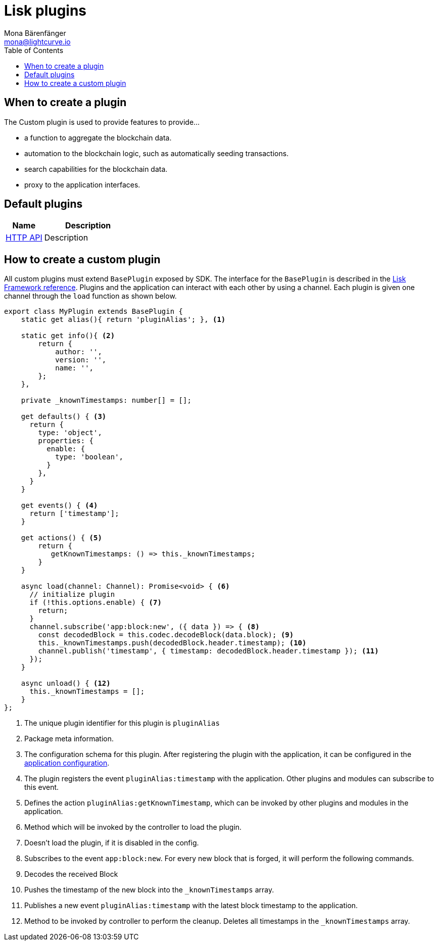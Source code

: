 = Lisk plugins
Mona Bärenfänger <mona@lightcurve.io>
//Settings
:toc:
:v_core: 3.0.0
:imagesdir: ../../assets/images
//External URLs
:url_github_httpapi: https://github.com/LiskHQ/lisk-sdk/tree/v5.0.0-alpha.3/framework-plugins/lisk-framework-http-api-plugin
// Project URLs
:url_references_config: references/config.adoc
:url_references_framework_baseplugin: references/lisk-framework/index.adoc#the-baseplugin
:url_references_framework_actions: references/lisk-framework/index.adoc#application-actions

== When to create a plugin

The Custom plugin is used to provide features to provide...

* a function to aggregate the blockchain data.
* automation to the blockchain logic, such as automatically seeding transactions.
* search capabilities for the blockchain data.
* proxy to the application interfaces.

== Default plugins

[cols="30,70",options="header",stripes="hover"]
|===
|Name
|Description

|{url_github_httpapi}[HTTP API^]
a|
Description
|===

== How to create a custom plugin

All custom plugins must extend `BasePlugin` exposed by SDK.
The interface for the `BasePlugin` is described in the xref:{url_references_framework_baseplugin}[Lisk Framework reference].
Plugins and the application can interact with each other by using a channel.
Each plugin is given one channel through the `load` function as shown below.

[source,typescript]
----
export class MyPlugin extends BasePlugin {
    static get alias(){ return 'pluginAlias'; }, <1>

    static get info(){ <2>
        return {
            author: '',
            version: '',
            name: '',
        };
    },

    private _knownTimestamps: number[] = [];

    get defaults() { <3>
      return {
        type: 'object',
        properties: {
          enable: {
            type: 'boolean',
          }
        },
      }
    }

    get events() { <4>
      return ['timestamp'];
    }

    get actions() { <5>
        return {
           getKnownTimestamps: () => this._knownTimestamps;
        }
    }

    async load(channel: Channel): Promise<void> { <6>
      // initialize plugin
      if (!this.options.enable) { <7>
        return;
      }
      channel.subscribe('app:block:new', ({ data }) => { <8>
        const decodedBlock = this.codec.decodeBlock(data.block); <9>
        this._knownTimestamps.push(decodedBlock.header.timestamp); <10>
        channel.publish('timestamp', { timestamp: decodedBlock.header.timestamp }); <11>
      });
    }

    async unload() { <12>
      this._knownTimestamps = [];
    }
};
----

<1> The unique plugin identifier for this plugin is `pluginAlias`
<2> Package meta information.
<3> The configuration schema for this plugin.
After registering the plugin with the application, it can be configured in the xref:{url_references_config}[application configuration].
<4> The plugin registers the event `pluginAlias:timestamp` with the application.
Other plugins and modules can subscribe to this event.
<5> Defines the action `pluginAlias:getKnownTimestamp`, which can be invoked by other plugins and modules in the application.
<6> Method which will be invoked by the controller to load the plugin.
<7> Doesn't load the plugin, if it is disabled in the config.
<8> Subscribes to the event `app:block:new`.
For every new block that is forged, it will perform the following commands.
<9> Decodes the received Block
<10> Pushes the timestamp of the new block into the `_knownTimestamps` array.
<11> Publishes a new event `pluginAlias:timestamp` with the latest block timestamp to the application.
<12> Method to be invoked by controller to perform the cleanup.
Deletes all timestamps in the `_knownTimestamps` array.


